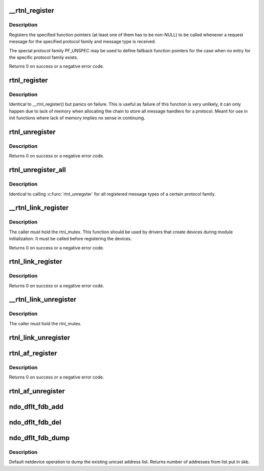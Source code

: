 .. -*- coding: utf-8; mode: rst -*-
.. src-file: net/core/rtnetlink.c

.. _`__rtnl_register`:

__rtnl_register
===============

.. c:function:: int __rtnl_register(int protocol, int msgtype, rtnl_doit_func doit, rtnl_dumpit_func dumpit, unsigned int flags)

    Register a rtnetlink message type

    :param int protocol:
        Protocol family or PF_UNSPEC

    :param int msgtype:
        rtnetlink message type

    :param rtnl_doit_func doit:
        Function pointer called for each request message

    :param rtnl_dumpit_func dumpit:
        Function pointer called for each dump request (NLM_F_DUMP) message

    :param unsigned int flags:
        rtnl_link_flags to modifiy behaviour of doit/dumpit functions

.. _`__rtnl_register.description`:

Description
-----------

Registers the specified function pointers (at least one of them has
to be non-NULL) to be called whenever a request message for the
specified protocol family and message type is received.

The special protocol family PF_UNSPEC may be used to define fallback
function pointers for the case when no entry for the specific protocol
family exists.

Returns 0 on success or a negative error code.

.. _`rtnl_register`:

rtnl_register
=============

.. c:function:: void rtnl_register(int protocol, int msgtype, rtnl_doit_func doit, rtnl_dumpit_func dumpit, unsigned int flags)

    Register a rtnetlink message type

    :param int protocol:
        *undescribed*

    :param int msgtype:
        *undescribed*

    :param rtnl_doit_func doit:
        *undescribed*

    :param rtnl_dumpit_func dumpit:
        *undescribed*

    :param unsigned int flags:
        *undescribed*

.. _`rtnl_register.description`:

Description
-----------

Identical to \__rtnl_register() but panics on failure. This is useful
as failure of this function is very unlikely, it can only happen due
to lack of memory when allocating the chain to store all message
handlers for a protocol. Meant for use in init functions where lack
of memory implies no sense in continuing.

.. _`rtnl_unregister`:

rtnl_unregister
===============

.. c:function:: int rtnl_unregister(int protocol, int msgtype)

    Unregister a rtnetlink message type

    :param int protocol:
        Protocol family or PF_UNSPEC

    :param int msgtype:
        rtnetlink message type

.. _`rtnl_unregister.description`:

Description
-----------

Returns 0 on success or a negative error code.

.. _`rtnl_unregister_all`:

rtnl_unregister_all
===================

.. c:function:: void rtnl_unregister_all(int protocol)

    Unregister all rtnetlink message type of a protocol

    :param int protocol:
        Protocol family or PF_UNSPEC

.. _`rtnl_unregister_all.description`:

Description
-----------

Identical to calling \ :c:func:`rtnl_unregster`\  for all registered message types
of a certain protocol family.

.. _`__rtnl_link_register`:

__rtnl_link_register
====================

.. c:function:: int __rtnl_link_register(struct rtnl_link_ops *ops)

    Register rtnl_link_ops with rtnetlink.

    :param struct rtnl_link_ops \*ops:
        struct rtnl_link_ops \* to register

.. _`__rtnl_link_register.description`:

Description
-----------

The caller must hold the rtnl_mutex. This function should be used
by drivers that create devices during module initialization. It
must be called before registering the devices.

Returns 0 on success or a negative error code.

.. _`rtnl_link_register`:

rtnl_link_register
==================

.. c:function:: int rtnl_link_register(struct rtnl_link_ops *ops)

    Register rtnl_link_ops with rtnetlink.

    :param struct rtnl_link_ops \*ops:
        struct rtnl_link_ops \* to register

.. _`rtnl_link_register.description`:

Description
-----------

Returns 0 on success or a negative error code.

.. _`__rtnl_link_unregister`:

__rtnl_link_unregister
======================

.. c:function:: void __rtnl_link_unregister(struct rtnl_link_ops *ops)

    Unregister rtnl_link_ops from rtnetlink.

    :param struct rtnl_link_ops \*ops:
        struct rtnl_link_ops \* to unregister

.. _`__rtnl_link_unregister.description`:

Description
-----------

The caller must hold the rtnl_mutex.

.. _`rtnl_link_unregister`:

rtnl_link_unregister
====================

.. c:function:: void rtnl_link_unregister(struct rtnl_link_ops *ops)

    Unregister rtnl_link_ops from rtnetlink.

    :param struct rtnl_link_ops \*ops:
        struct rtnl_link_ops \* to unregister

.. _`rtnl_af_register`:

rtnl_af_register
================

.. c:function:: void rtnl_af_register(struct rtnl_af_ops *ops)

    Register rtnl_af_ops with rtnetlink.

    :param struct rtnl_af_ops \*ops:
        struct rtnl_af_ops \* to register

.. _`rtnl_af_register.description`:

Description
-----------

Returns 0 on success or a negative error code.

.. _`rtnl_af_unregister`:

rtnl_af_unregister
==================

.. c:function:: void rtnl_af_unregister(struct rtnl_af_ops *ops)

    Unregister rtnl_af_ops from rtnetlink.

    :param struct rtnl_af_ops \*ops:
        struct rtnl_af_ops \* to unregister

.. _`ndo_dflt_fdb_add`:

ndo_dflt_fdb_add
================

.. c:function:: int ndo_dflt_fdb_add(struct ndmsg *ndm, struct nlattr  *tb, struct net_device *dev, const unsigned char *addr, u16 vid, u16 flags)

    default netdevice operation to add an FDB entry

    :param struct ndmsg \*ndm:
        *undescribed*

    :param struct nlattr  \*tb:
        *undescribed*

    :param struct net_device \*dev:
        *undescribed*

    :param const unsigned char \*addr:
        *undescribed*

    :param u16 vid:
        *undescribed*

    :param u16 flags:
        *undescribed*

.. _`ndo_dflt_fdb_del`:

ndo_dflt_fdb_del
================

.. c:function:: int ndo_dflt_fdb_del(struct ndmsg *ndm, struct nlattr  *tb, struct net_device *dev, const unsigned char *addr, u16 vid)

    default netdevice operation to delete an FDB entry

    :param struct ndmsg \*ndm:
        *undescribed*

    :param struct nlattr  \*tb:
        *undescribed*

    :param struct net_device \*dev:
        *undescribed*

    :param const unsigned char \*addr:
        *undescribed*

    :param u16 vid:
        *undescribed*

.. _`ndo_dflt_fdb_dump`:

ndo_dflt_fdb_dump
=================

.. c:function:: int ndo_dflt_fdb_dump(struct sk_buff *skb, struct netlink_callback *cb, struct net_device *dev, struct net_device *filter_dev, int *idx)

    default netdevice operation to dump an FDB table.

    :param struct sk_buff \*skb:
        *undescribed*

    :param struct netlink_callback \*cb:
        *undescribed*

    :param struct net_device \*dev:
        netdevice

    :param struct net_device \*filter_dev:
        *undescribed*

    :param int \*idx:
        *undescribed*

.. _`ndo_dflt_fdb_dump.description`:

Description
-----------

Default netdevice operation to dump the existing unicast address list.
Returns number of addresses from list put in skb.

.. This file was automatic generated / don't edit.

